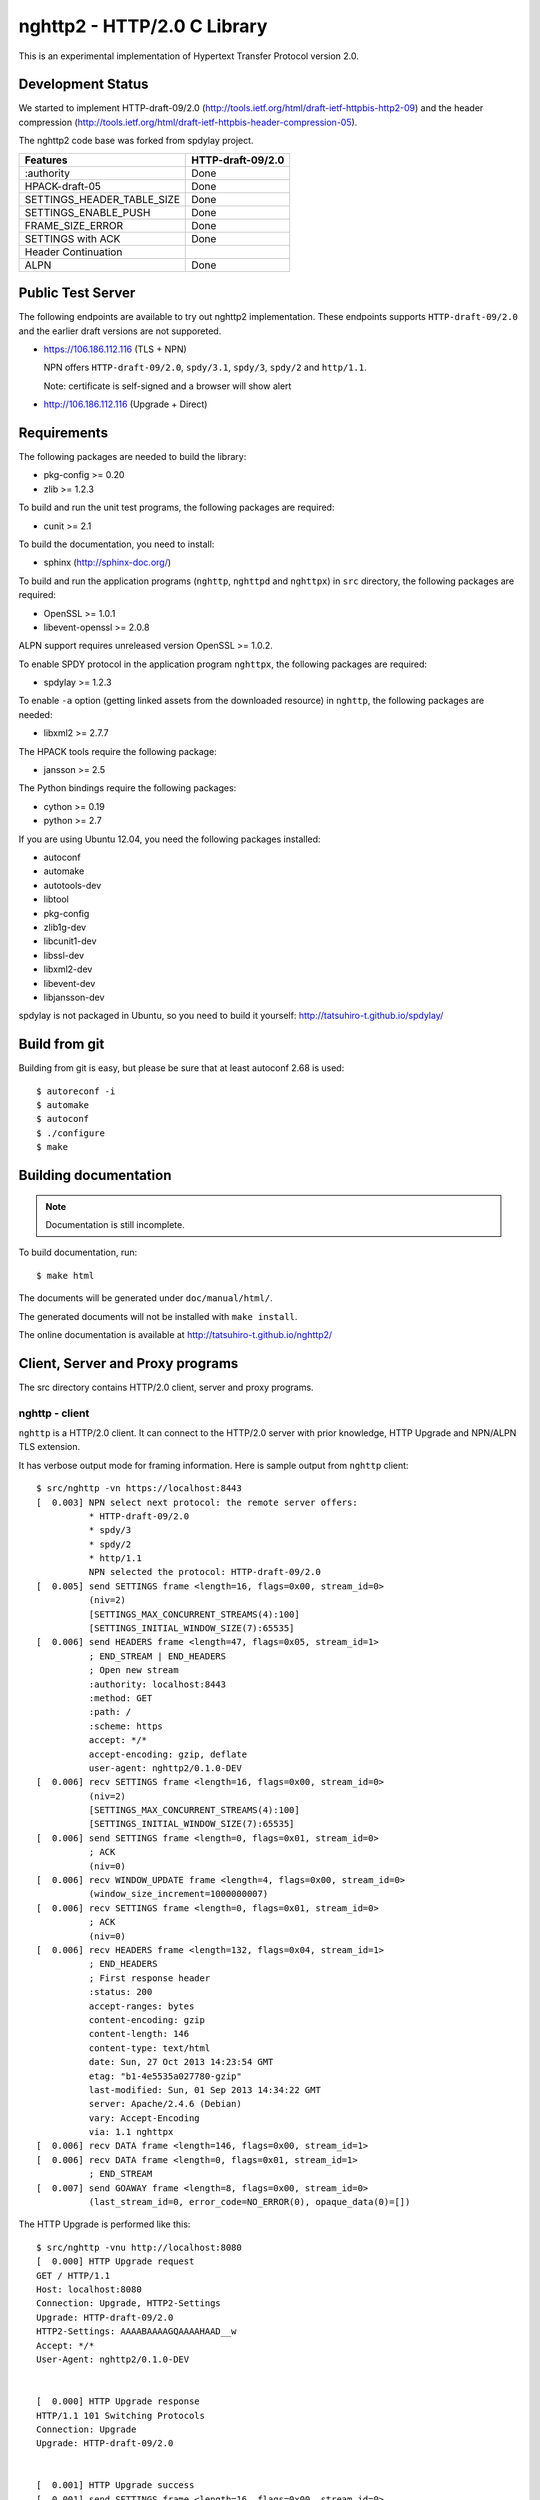 nghttp2 - HTTP/2.0 C Library
============================

This is an experimental implementation of Hypertext Transfer Protocol
version 2.0.

Development Status
------------------

We started to implement HTTP-draft-09/2.0
(http://tools.ietf.org/html/draft-ietf-httpbis-http2-09) and the
header compression
(http://tools.ietf.org/html/draft-ietf-httpbis-header-compression-05).

The nghttp2 code base was forked from spdylay project.

========================== =================
Features                   HTTP-draft-09/2.0
========================== =================
:authority                 Done
HPACK-draft-05             Done
SETTINGS_HEADER_TABLE_SIZE Done
SETTINGS_ENABLE_PUSH       Done
FRAME_SIZE_ERROR           Done
SETTINGS with ACK          Done
Header Continuation
ALPN                       Done
========================== =================

Public Test Server
------------------

The following endpoints are available to try out nghttp2
implementation.  These endpoints supports ``HTTP-draft-09/2.0`` and
the earlier draft versions are not supporeted.

* https://106.186.112.116 (TLS + NPN)

  NPN offers ``HTTP-draft-09/2.0``, ``spdy/3.1``, ``spdy/3``,
  ``spdy/2`` and ``http/1.1``.

  Note: certificate is self-signed and a browser will show alert

* http://106.186.112.116 (Upgrade + Direct)

Requirements
------------

The following packages are needed to build the library:

* pkg-config >= 0.20
* zlib >= 1.2.3

To build and run the unit test programs, the following packages are
required:

* cunit >= 2.1

To build the documentation, you need to install:

* sphinx (http://sphinx-doc.org/)

To build and run the application programs (``nghttp``, ``nghttpd`` and
``nghttpx``) in ``src`` directory, the following packages are
required:

* OpenSSL >= 1.0.1
* libevent-openssl >= 2.0.8

ALPN support requires unreleased version OpenSSL >= 1.0.2.

To enable SPDY protocol in the application program ``nghttpx``, the
following packages are required:

* spdylay >= 1.2.3

To enable ``-a`` option (getting linked assets from the downloaded
resource) in ``nghttp``, the following packages are needed:

* libxml2 >= 2.7.7

The HPACK tools require the following package:

* jansson >= 2.5

The Python bindings require the following packages:

* cython >= 0.19
* python >= 2.7

If you are using Ubuntu 12.04, you need the following packages
installed:

* autoconf
* automake
* autotools-dev
* libtool
* pkg-config
* zlib1g-dev
* libcunit1-dev
* libssl-dev
* libxml2-dev
* libevent-dev
* libjansson-dev

spdylay is not packaged in Ubuntu, so you need to build it yourself:
http://tatsuhiro-t.github.io/spdylay/

Build from git
--------------

Building from git is easy, but please be sure that at least autoconf 2.68 is
used::

    $ autoreconf -i
    $ automake
    $ autoconf
    $ ./configure
    $ make

Building documentation
----------------------

.. note::

   Documentation is still incomplete.

To build documentation, run::

    $ make html

The documents will be generated under ``doc/manual/html/``.

The generated documents will not be installed with ``make install``.

The online documentation is available at
http://tatsuhiro-t.github.io/nghttp2/

Client, Server and Proxy programs
---------------------------------

The src directory contains HTTP/2.0 client, server and proxy programs.

nghttp - client
+++++++++++++++

``nghttp`` is a HTTP/2.0 client. It can connect to the HTTP/2.0 server
with prior knowledge, HTTP Upgrade and NPN/ALPN TLS extension.

It has verbose output mode for framing information. Here is sample
output from ``nghttp`` client::

    $ src/nghttp -vn https://localhost:8443
    [  0.003] NPN select next protocol: the remote server offers:
              * HTTP-draft-09/2.0
              * spdy/3
              * spdy/2
              * http/1.1
              NPN selected the protocol: HTTP-draft-09/2.0
    [  0.005] send SETTINGS frame <length=16, flags=0x00, stream_id=0>
              (niv=2)
              [SETTINGS_MAX_CONCURRENT_STREAMS(4):100]
              [SETTINGS_INITIAL_WINDOW_SIZE(7):65535]
    [  0.006] send HEADERS frame <length=47, flags=0x05, stream_id=1>
              ; END_STREAM | END_HEADERS
              ; Open new stream
              :authority: localhost:8443
              :method: GET
              :path: /
              :scheme: https
              accept: */*
              accept-encoding: gzip, deflate
              user-agent: nghttp2/0.1.0-DEV
    [  0.006] recv SETTINGS frame <length=16, flags=0x00, stream_id=0>
              (niv=2)
              [SETTINGS_MAX_CONCURRENT_STREAMS(4):100]
              [SETTINGS_INITIAL_WINDOW_SIZE(7):65535]
    [  0.006] send SETTINGS frame <length=0, flags=0x01, stream_id=0>
              ; ACK
              (niv=0)
    [  0.006] recv WINDOW_UPDATE frame <length=4, flags=0x00, stream_id=0>
              (window_size_increment=1000000007)
    [  0.006] recv SETTINGS frame <length=0, flags=0x01, stream_id=0>
              ; ACK
              (niv=0)
    [  0.006] recv HEADERS frame <length=132, flags=0x04, stream_id=1>
              ; END_HEADERS
              ; First response header
              :status: 200
              accept-ranges: bytes
              content-encoding: gzip
              content-length: 146
              content-type: text/html
              date: Sun, 27 Oct 2013 14:23:54 GMT
              etag: "b1-4e5535a027780-gzip"
              last-modified: Sun, 01 Sep 2013 14:34:22 GMT
              server: Apache/2.4.6 (Debian)
              vary: Accept-Encoding
              via: 1.1 nghttpx
    [  0.006] recv DATA frame <length=146, flags=0x00, stream_id=1>
    [  0.006] recv DATA frame <length=0, flags=0x01, stream_id=1>
              ; END_STREAM
    [  0.007] send GOAWAY frame <length=8, flags=0x00, stream_id=0>
              (last_stream_id=0, error_code=NO_ERROR(0), opaque_data(0)=[])

The HTTP Upgrade is performed like this::

    $ src/nghttp -vnu http://localhost:8080
    [  0.000] HTTP Upgrade request
    GET / HTTP/1.1
    Host: localhost:8080
    Connection: Upgrade, HTTP2-Settings
    Upgrade: HTTP-draft-09/2.0
    HTTP2-Settings: AAAABAAAAGQAAAAHAAD__w
    Accept: */*
    User-Agent: nghttp2/0.1.0-DEV


    [  0.000] HTTP Upgrade response
    HTTP/1.1 101 Switching Protocols
    Connection: Upgrade
    Upgrade: HTTP-draft-09/2.0


    [  0.001] HTTP Upgrade success
    [  0.001] send SETTINGS frame <length=16, flags=0x00, stream_id=0>
              (niv=2)
              [SETTINGS_MAX_CONCURRENT_STREAMS(4):100]
              [SETTINGS_INITIAL_WINDOW_SIZE(7):65535]
    [  0.001] recv SETTINGS frame <length=16, flags=0x00, stream_id=0>
              (niv=2)
              [SETTINGS_MAX_CONCURRENT_STREAMS(4):100]
              [SETTINGS_INITIAL_WINDOW_SIZE(7):65535]
    [  0.001] recv WINDOW_UPDATE frame <length=4, flags=0x00, stream_id=0>
              (window_size_increment=1000000007)
    [  0.001] recv HEADERS frame <length=121, flags=0x04, stream_id=1>
              ; END_HEADERS
              ; First response header
              :status: 200
              accept-ranges: bytes
              content-length: 177
              content-type: text/html
              date: Sun, 27 Oct 2013 14:26:04 GMT
              etag: "b1-4e5535a027780"
              last-modified: Sun, 01 Sep 2013 14:34:22 GMT
              server: Apache/2.4.6 (Debian)
              vary: Accept-Encoding
              via: 1.1 nghttpx
    [  0.001] recv DATA frame <length=177, flags=0x00, stream_id=1>
    [  0.001] recv DATA frame <length=0, flags=0x01, stream_id=1>
              ; END_STREAM
    [  0.001] send SETTINGS frame <length=0, flags=0x01, stream_id=0>
              ; ACK
              (niv=0)
    [  0.001] send GOAWAY frame <length=8, flags=0x00, stream_id=0>
              (last_stream_id=0, error_code=NO_ERROR(0), opaque_data(0)=[])
    [  0.001] recv SETTINGS frame <length=0, flags=0x01, stream_id=0>
              ; ACK
              (niv=0)

nghttpd - server
++++++++++++++++

``nghttpd`` is static web server. It is single threaded and
multiplexes connections using non-blocking socket.

By default, it uses SSL/TLS connection. Use ``--no-tls`` option to
disable it.

``nghttpd`` only accept the HTTP/2.0 connection via NPN/ALPN or direct
HTTP/2.0 connection. No HTTP Upgrade is supported.

``-p`` option allows users to configure server push.

Just like ``nghttp``, it has verbose output mode for framing
information. Here is sample output from ``nghttpd`` server::

    $ src/nghttpd --no-tls -v 8080
    IPv4: listen on port 8080
    IPv6: listen on port 8080
    [id=1] [  1.189] send SETTINGS frame <length=8, flags=0x00, stream_id=0>
              (niv=1)
              [SETTINGS_MAX_CONCURRENT_STREAMS(4):100]
    [id=1] [  1.191] recv SETTINGS frame <length=16, flags=0x00, stream_id=0>
              (niv=2)
              [SETTINGS_MAX_CONCURRENT_STREAMS(4):100]
              [SETTINGS_INITIAL_WINDOW_SIZE(7):65535]
    [id=1] [  1.191] recv HEADERS frame <length=47, flags=0x05, stream_id=1>
              ; END_STREAM | END_HEADERS
              ; Open new stream
              :authority: localhost:8080
              :method: GET
              :path: /
              :scheme: http
              accept: */*
              accept-encoding: gzip, deflate
              user-agent: nghttp2/0.1.0-DEV
    [id=1] [  1.192] send SETTINGS frame <length=0, flags=0x01, stream_id=0>
              ; ACK
              (niv=0)
    [id=1] [  1.192] send HEADERS frame <length=70, flags=0x04, stream_id=1>
              ; END_HEADERS
              ; First response header
              :status: 404
              content-encoding: gzip
              content-type: text/html; charset=UTF-8
              date: Sun, 27 Oct 2013 14:27:53 GMT
              server: nghttpd nghttp2/0.1.0-DEV
    [id=1] [  1.192] send DATA frame <length=117, flags=0x00, stream_id=1>
    [id=1] [  1.192] send DATA frame <length=0, flags=0x01, stream_id=1>
              ; END_STREAM
    [id=1] [  1.192] stream_id=1 closed
    [id=1] [  1.192] recv SETTINGS frame <length=0, flags=0x01, stream_id=0>
              ; ACK
              (niv=0)
    [id=1] [  1.192] recv GOAWAY frame <length=8, flags=0x00, stream_id=0>
              (last_stream_id=0, error_code=NO_ERROR(0), opaque_data(0)=[])
    [id=1] [  1.192] closed

nghttpx - proxy
+++++++++++++++

The ``nghttpx`` is a multi-threaded reverse proxy for
HTTP-draft-09/2.0, SPDY and HTTP/1.1. It has several operation modes:

================== ============================== ============== =============
Mode option        Frontend                       Backend        Note
================== ============================== ============== =============
default mode       HTTP/2.0, SPDY, HTTP/1.1 (TLS) HTTP/1.1       Reverse proxy
``--http2-proxy``  HTTP/2.0, SPDY, HTTP/1.1 (TLS) HTTP/1.1       SPDY proxy
``--http2-bridge`` HTTP/2.0, SPDY, HTTP/1.1 (TLS) HTTP/2.0 (TLS)
``--client``       HTTP/2.0, HTTP/1.1             HTTP/2.0 (TLS)
``--client-proxy`` HTTP/2.0, HTTP/1.1             HTTP/2.0 (TLS) Forward proxy
================== ============================== ============== =============

The interesting mode at the moment is the default mode. It works like
a reverse proxy and listens HTTP-draft-09/2.0, SPDY and HTTP/1.1 and
can be deployed SSL/TLS terminator for existing web server.

The default mode, ``--http2-proxy`` and ``--http2-bridge`` modes use
SSL/TLS in the frontend connection by default. To disable SSL/TLS, use
``--frontend-no-tls`` option. If that option is used, SPDY is disabled
in the frontend and incoming HTTP/1.1 connection can be upgraded to
HTTP/2.0 through HTTP Upgrade.

The ``--http2-bridge``, ``--client`` and ``--client-proxy`` modes use
SSL/TLS in the backend connection by deafult. To disable SSL/TLS, use
``--backend-no-tls`` option.

The ``nghttpx`` supports configuration file. See ``--conf`` option and
sample configuration file ``nghttpx.conf.sample``.

The ``nghttpx`` does not support server push.

In the default mode, (without any of ``--http2-proxy``,
``--http2-bridge``, ``--client-proxy`` and ``--client`` options),
``nghttpx`` works as reverse proxy to the backend server::

    Client <-- (HTTP/2.0, SPDY, HTTP/1.1) --> nghttpx <-- (HTTP/1.1) --> Web Server
                                          [reverse proxy]

With ``--http2-proxy`` option, it works as so called secure proxy (aka
SPDY proxy)::

    Client <-- (HTTP/2.0, SPDY, HTTP/1.1) --> nghttpx <-- (HTTP/1.1) --> Proxy
                                           [secure proxy]            (e.g., Squid)

The ``Client`` in the above is needs to be configured to use
``nghttpx`` as secure proxy.

At the time of this writing, Chrome is the only browser which supports
secure proxy. The one way to configure Chrome to use secure proxy is
create proxy.pac script like this:

.. code-block:: javascript

    function FindProxyForURL(url, host) {
        return "HTTPS SERVERADDR:PORT";
    }

``SERVERADDR`` and ``PORT`` is the hostname/address and port of the
machine nghttpx is running.  Please note that Chrome requires valid
certificate for secure proxy.

Then run chrome with the following arguments::

    $ google-chrome --proxy-pac-url=file:///path/to/proxy.pac --use-npn

With ``--http2-bridge``, it accepts HTTP/2.0, SPDY and HTTP/1.1
connections and communicates with backend in HTTP/2.0::

    Client <-- (HTTP/2.0, SPDY, HTTP/1.1) --> nghttpx <-- (HTTP/2.0) --> Web or HTTP/2.0 Proxy etc
                                                                         (e.g., nghttpx -s)

With ``--client-proxy`` option, it works as forward proxy and expects
that the backend is HTTP/2.0 proxy::

    Client <-- (HTTP/2.0, HTTP/1.1) --> nghttpx <-- (HTTP/2.0) --> HTTP/2.0 Proxy
                                     [forward proxy]               (e.g., nghttpx -s)

The ``Client`` is needs to be configured to use nghttpx as forward
proxy.  The frontend HTTP/1.1 connection can be upgraded to HTTP/2.0
through HTTP Upgrade.  With the above configuration, one can use
HTTP/1.1 client to access and test their HTTP/2.0 servers.

With ``--client`` option, it works as reverse proxy and expects that
the backend is HTTP/2.0 Web server::

    Client <-- (HTTP/2.0, HTTP/1.1) --> nghttpx <-- (HTTP/2.0) --> Web Server
                                    [reverse proxy]

The frontend HTTP/1.1 connection can be upgraded to HTTP/2.0
through HTTP Upgrade.

For the operation modes which talk to the backend in HTTP/2.0 over
SSL/TLS, the backend connections can be tunneled though HTTP
proxy. The proxy is specified using ``--backend-http-proxy-uri``
option. The following figure illustrates the example of
``--http2-bridge`` and ``--backend-http-proxy-uri`` option to talk to
the outside HTTP/2.0 proxy through HTTP proxy::

    Client <-- (HTTP/2.0, SPDY, HTTP/1.1) --> nghttpx <-- (HTTP/2.0) --

            --===================---> HTTP/2.0 Proxy
              (HTTP proxy tunnel)     (e.g., nghttpx -s)

HPACK tools
-----------

The ``src`` directory contains HPACK tools. The ``deflatehd`` is
command-line header compression tool. The ``inflatehd`` is
command-line header decompression tool.  Both tools read input from
stdin and write output to stdout. The errors are written to
stderr. They take JSON as input and output. We use the same JSON data
format used in https://github.com/Jxck/hpack-test-case

deflatehd - header compressor
+++++++++++++++++++++++++++++

The ``deflatehd`` reads JSON data or HTTP/1-style header fields from
stdin and outputs compressed header block in JSON.

For the JSON input, the root JSON object must contain ``context`` key,
which indicates which compression context is used. If it is
``request``, request compression context is used. Otherwise, response
compression context is used. The value of ``cases`` key contains the
sequence of input header set. They share the same compression context
and are processed in the order they appear.  Each item in the sequence
is a JSON object and it must have at least ``headers`` key. Its value
is an array of a JSON object containing exactly one name/value pair.

Example:

.. code-block:: json

    {
      "context": "request",
      "cases":
      [
        {
          "headers": [
            { ":method": "GET" },
            { ":path": "/" }
          ]
        },
        {
          "headers": [
            { ":method": "POST" },
            { ":path": "/" }
          ]
        }
      ]
    }


With ``-t`` option, the program can accept more familiar HTTP/1 style
header field block. Each header set is delimited by empty line:

Example::

    :method: GET
    :scheme: https
    :path: /

    :method: POST
    user-agent: nghttp2

The output is JSON object. It contains ``context`` key and its value
is ``request`` if the compression context is request, otherwise
``response``. The root JSON object also contains ``cases`` key and its
value is an array of JSON object, which has at least following keys:

seq
    The index of header set in the input.

input_length
    The sum of length of name/value pair in the input.

output_length
    The length of compressed header block.

percentage_of_original_size
    ``input_length`` / ``output_length`` * 100

wire
    The compressed header block in hex string.

headers
    The input header set.

header_table_size
    The header table size adjsuted before deflating header set.

Examples:

.. code-block:: json

    {
      "context": "request",
      "cases":
      [
        {
          "seq": 0,
          "input_length": 66,
          "output_length": 20,
          "percentage_of_original_size": 30.303030303030305,
          "wire": "01881f3468e5891afcbf83868a3d856659c62e3f",
          "headers": [
            {
              ":authority": "example.org"
            },
            {
              ":method": "GET"
            },
            {
              ":path": "/"
            },
            {
              ":scheme": "https"
            },
            {
              "user-agent": "nghttp2"
            }
          ],
          "header_table_size": 4096
        }
        ,
        {
          "seq": 1,
          "input_length": 74,
          "output_length": 10,
          "percentage_of_original_size": 13.513513513513514,
          "wire": "88448504252dd5918485",
          "headers": [
            {
              ":authority": "example.org"
            },
            {
              ":method": "POST"
            },
            {
              ":path": "/account"
            },
            {
              ":scheme": "https"
            },
            {
              "user-agent": "nghttp2"
            }
          ],
          "header_table_size": 4096
        }
      ]
    }


The output can be used as the input for ``inflatehd`` and
``deflatehd``.

With ``-d`` option, the extra ``header_table`` key is added and its
associated value contains the state of dyanmic header table after the
corresponding header set was processed. The value contains following
keys:

entries
    The entry in the header table. If ``referenced`` is ``true``, it
    is in the reference set. The ``size`` includes the overhead (32
    bytes). The ``index`` corresponds to the index of header table.
    The ``name`` is the header field name and the ``value`` is the
    header field value. They may be displayed as ``**DEALLOCATED**``,
    which means that the memory for that string is freed and not
    available. This will happen when the specifying smaller value in
    ``-S`` than ``-s``.

size
    The sum of the spaces entries occupied, this includes the
    entry overhead.

max_size
    The maximum header table size.

deflate_size
    The sum of the spaces entries occupied within
    ``max_deflate_size``.

max_deflate_size
    The maximum header table size encoder uses. This can be smaller
    than ``max_size``. In this case, encoder only uses up to first
    ``max_deflate_size`` buffer. Since the header table size is still
    ``max_size``, the encoder has to keep track of entries ouside the
    ``max_deflate_size`` but inside the ``max_size`` and make sure
    that they are no longer referenced.

Example:

.. code-block:: json

    {
      "context": "request",
      "cases":
      [
        {
          "seq": 0,
          "input_length": 66,
          "output_length": 20,
          "percentage_of_original_size": 30.303030303030305,
          "wire": "01881f3468e5891afcbf83868a3d856659c62e3f",
          "headers": [
            {
              ":authority": "example.org"
            },
            {
              ":method": "GET"
            },
            {
              ":path": "/"
            },
            {
              ":scheme": "https"
            },
            {
              "user-agent": "nghttp2"
            }
          ],
          "header_table_size": 4096,
          "header_table": {
            "entries": [
              {
                "index": 1,
                "name": "user-agent",
                "value": "nghttp2",
                "referenced": true,
                "size": 49
              },
              {
                "index": 2,
                "name": ":scheme",
                "value": "https",
                "referenced": true,
                "size": 44
              },
              {
                "index": 3,
                "name": ":path",
                "value": "/",
                "referenced": true,
                "size": 38
              },
              {
                "index": 4,
                "name": ":method",
                "value": "GET",
                "referenced": true,
                "size": 42
              },
              {
                "index": 5,
                "name": ":authority",
                "value": "example.org",
                "referenced": true,
                "size": 53
              }
            ],
            "size": 226,
            "max_size": 4096,
            "deflate_size": 226,
            "max_deflate_size": 4096
          }
        }
        ,
        {
          "seq": 1,
          "input_length": 74,
          "output_length": 10,
          "percentage_of_original_size": 13.513513513513514,
          "wire": "88448504252dd5918485",
          "headers": [
            {
              ":authority": "example.org"
            },
            {
              ":method": "POST"
            },
            {
              ":path": "/account"
            },
            {
              ":scheme": "https"
            },
            {
              "user-agent": "nghttp2"
            }
          ],
          "header_table_size": 4096,
          "header_table": {
            "entries": [
              {
                "index": 1,
                "name": ":method",
                "value": "POST",
                "referenced": true,
                "size": 43
              },
              {
                "index": 2,
                "name": "user-agent",
                "value": "nghttp2",
                "referenced": true,
                "size": 49
              },
              {
                "index": 3,
                "name": ":scheme",
                "value": "https",
                "referenced": true,
                "size": 44
              },
              {
                "index": 4,
                "name": ":path",
                "value": "/",
                "referenced": false,
                "size": 38
              },
              {
                "index": 5,
                "name": ":method",
                "value": "GET",
                "referenced": false,
                "size": 42
              },
              {
                "index": 6,
                "name": ":authority",
                "value": "example.org",
                "referenced": true,
                "size": 53
              }
            ],
            "size": 269,
            "max_size": 4096,
            "deflate_size": 269,
            "max_deflate_size": 4096
          }
        }
      ]
    }

inflatehd - header decompressor
+++++++++++++++++++++++++++++++

The ``inflatehd`` reads JSON data from stdin and outputs decompressed
name/value pairs in JSON.

The root JSON object must contain ``context`` key, which indicates
which compression context is used. If it is ``request``, request
compression context is used. Otherwise, response compression context
is used. The value of ``cases`` key contains the sequence of
compressed header block. They share the same compression context and
are processed in the order they appear. Each item in the sequence is a
JSON object and it must have at least ``wire`` key. Its value is a
string containing compressed header block in hex string.

Example:

.. code-block:: json

    {
      "context": "request",
      "cases":
      [
        { "wire": "8285" },
        { "wire": "8583" }
      ]
    }

The output is JSON object. It contains ``context`` key and its value
is ``request`` if the compression context is request, otherwise
``response``. The root JSON object also contains ``cases`` key and its
value is an array of JSON object, which has at least following keys:

seq
    The index of header set in the input.

headers
    The JSON array contains decompressed name/value pairs.

wire
    The compressed header block in hex string.

header_table_size
    The header table size adjsuted before inflating compressed header
    block.

Example:

.. code-block:: json

    {
      "context": "request",
      "cases":
      [
        {
          "seq": 0,
          "wire": "01881f3468e5891afcbf83868a3d856659c62e3f",
          "headers": [
            {
              ":authority": "example.org"
            },
            {
              ":method": "GET"
            },
            {
              ":path": "/"
            },
            {
              ":scheme": "https"
            },
            {
              "user-agent": "nghttp2"
            }
          ],
          "header_table_size": 4096
        }
        ,
        {
          "seq": 1,
          "wire": "88448504252dd5918485",
          "headers": [
            {
              ":method": "POST"
            },
            {
              ":path": "/account"
            },
            {
              "user-agent": "nghttp2"
            },
            {
              ":scheme": "https"
            },
            {
              ":authority": "example.org"
            }
          ],
          "header_table_size": 4096
        }
      ]
    }

The output can be used as the input for ``deflatehd`` and
``inflatehd``.

With ``-d`` option, the extra ``header_table`` key is added and its
associated value contains the state of dyanmic header table after the
corresponding header set was processed. The format is the same as
``deflatehd``.

Python bindings
---------------

This ``python`` directory contains nghttp2 Python bindings. The
bindings currently only provide HPACK compressor and decompressor
classes.

The extension module is called ``nghttp2``.

``make`` will build the bindings and target Python version is
determined by configure script. If the detected Python version is not
what you expect, specify a path to Python executable in ``PYTHON``
variable as an argument to configure script (e.g., ``./configure
PYTHON=/usr/bin/python3.3``).

Example
+++++++

The following example code illustrates basic usage of HPACK compressor
and decompressor in Python:

.. code-block:: python

    import binascii
    import nghttp2

    deflater = nghttp2.HDDeflater(nghttp2.HD_SIDE_REQUEST)
    inflater = nghttp2.HDInflater(nghttp2.HD_SIDE_REQUEST)

    data = deflater.deflate([(b'foo', b'bar'),
                             (b'baz', b'buz')])
    print(binascii.b2a_hex(data))

    hdrs = inflater.inflate(data)
    print(hdrs)
